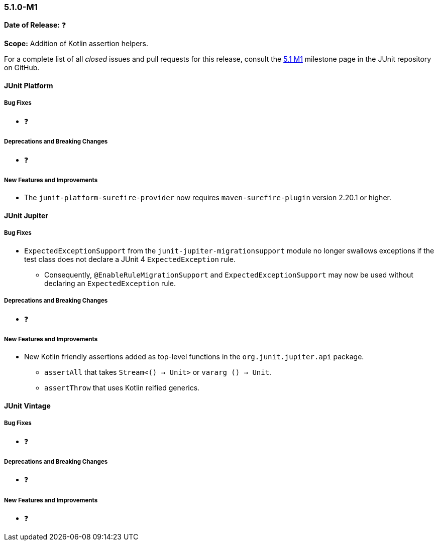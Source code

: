 [[release-notes-5.1.0-M1]]
=== 5.1.0-M1

*Date of Release:* ❓

*Scope:* Addition of Kotlin assertion helpers.

For a complete list of all _closed_ issues and pull requests for this release, consult the
link:{junit5-repo}+/milestone/14?closed=1+[5.1 M1] milestone page in the JUnit repository
on GitHub.


[[release-notes-5.1.0-junit-platform]]
==== JUnit Platform

===== Bug Fixes

* ❓

===== Deprecations and Breaking Changes

* ❓

===== New Features and Improvements

* The `junit-platform-surefire-provider` now requires `maven-surefire-plugin` version
  2.20.1 or higher.


[[release-notes-5.1.0-junit-jupiter]]
==== JUnit Jupiter

===== Bug Fixes

* `ExpectedExceptionSupport` from the `junit-jupiter-migrationsupport` module no longer
  swallows exceptions if the test class does not declare a JUnit 4 `ExpectedException`
  rule.
  - Consequently, `@EnableRuleMigrationSupport` and `ExpectedExceptionSupport` may now be
    used without declaring an `ExpectedException` rule.

===== Deprecations and Breaking Changes

* ❓

===== New Features and Improvements

* New Kotlin friendly assertions added as top-level functions in the `org.junit.jupiter.api` package.
** `assertAll` that takes `Stream<() -> Unit>` or `vararg () -> Unit`.
** `assertThrow` that uses Kotlin reified generics.


[[release-notes-5.1.0-junit-vintage]]
==== JUnit Vintage

===== Bug Fixes

* ❓

===== Deprecations and Breaking Changes

* ❓

===== New Features and Improvements

* ❓
